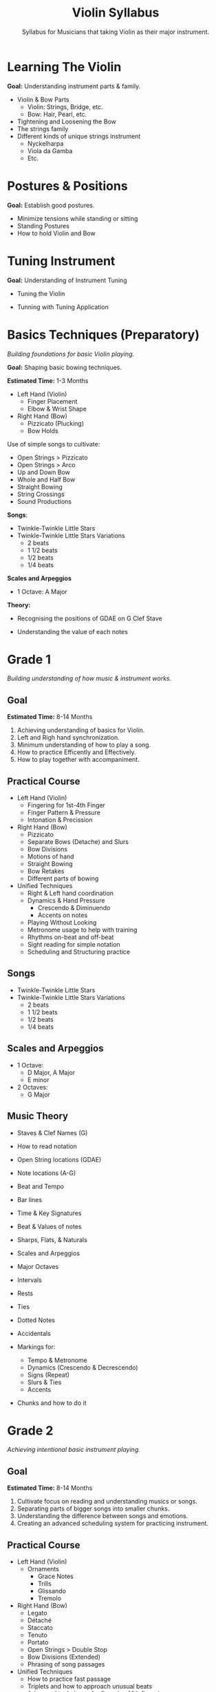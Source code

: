 #+TITLE:Violin Syllabus
#+SUBTITLE:Syllabus for Musicians that taking Violin as their major instrument.

* Learning The Violin
*Goal:* Understanding instrument parts & family.

- Violin & Bow Parts
  + Violin: Strings, Bridge, etc.
  + Bow: Hair, Pearl, etc.
- Tightening and Loosening the Bow
- The strings family
- Different kinds of unique strings instrument
  + Nyckelharpa
  + Viola da Gamba
  + Etc.

* Postures & Positions
*Goal:* Establish good postures.

- Minimize tensions while standing or sitting
- Standing Postures
- How to hold Violin and Bow

* Tuning Instrument
*Goal:* Understanding of Instrument Tuning
- Tuning the Violin
- Tunning with Tuning Application

  \newpage

* Basics Techniques (Preparatory)
/Building foundations for basic Violin playing/.

*Goal:* Shaping basic bowing techniques.

*Estimated Time:* 1-3 Months

- Left Hand (Violin)
  + Finger Placement
  + Elbow & Wrist Shape

- Right Hand (Bow)
  + Pizzicato (Plucking)
  + Bow Holds

Use of simple songs to cultivate:
- Open Strings > Pizzicato
- Open Strings > Arco
- Up and Down Bow
- Whole and Half Bow
- Straight Bowing
- String Crossings
- Sound Productions

*Songs*:
- Twinkle-Twinkle Little Stars
- Twinkle-Twinkle Little Stars Variations
  + 2 beats
  + 1 1/2 beats
  + 1/2 beats
  + 1/4 beats

*Scales and Arpeggios*
- 1 Octave: A Major

*Theory:*
- Recognising the positions of GDAE on G Clef Stave
- Understanding the value of each notes

  \newpage

* Grade 1
/Building understanding of how music & instrument works/.

** Goal

*Estimated Time:* 8-14 Months

1. Achieving understanding of basics for Violin.
2. Left and Righ hand synchronization.
3. Minimum understanding of how to play a song.
4. How to practice Efficently and Effectively.
5. How to play together with accompaniment.

** Practical Course

- Left Hand (Violin)
  + Fingering for 1st-4th Finger
  + Finger Pattern & Pressure
  + Intonation & Precission

- Right Hand (Bow)
  + Pizzicato
  + Separate Bows (Detache) and Slurs
  + Bow Divisions
  + Motions of hand
  + Straight Bowing
  + Bow Retakes
  + Different parts of bowing

- Unified Techniques
  + Right & Left hand coordination
  + Dynamics & Hand Pressure
    - Crescendo & Diminuendo
    - Accents on notes
  + Playing Without Looking
  + Metronome usage to help with training
  + Rhythms on-beat and off-beat
  + Sight reading for simple notation
  + Scheduling and Structuring practice

** Songs

- Twinkle-Twinkle Little Stars
- Twinkle-Twinkle Little Stars Variations
  + 2 beats
  + 1 1/2 beats
  + 1/2 beats
  + 1/4 beats

** Scales and Arpeggios

- 1 Octave:
  + D Major, A Major
  + E minor

- 2 Octaves:
  + G Major

** Music Theory

- Staves & Clef Names (G)
- How to read notation
- Open String locations (GDAE)
- Note locations (A-G)
- Beat and Tempo
- Bar lines
- Time & Key Signatures
- Beat & Values of notes
- Sharps, Flats, & Naturals
- Scales and Arpeggios
- Major Octaves
- Intervals
- Rests
- Ties
- Dotted Notes
- Accidentals
- Markings for:
  + Tempo & Metronome
  + Dynamics (Crescendo & Decrescendo)
  + Signs (Repeat)
  + Slurs & Ties
  + Accents
- Chunks and how to do it

  \newpage

* Grade 2
/Achieving intentional basic instrument playing./

** Goal

*Estimated Time:* 8-14 Months

1. Cultivate focus on reading and understanding musics or songs.
2. Separating parts of bigger songs into smaller chunks.
3. Understanding the difference between songs and emotions.
4. Creating an advanced scheduling system for practicing instrument.

** Practical Course

- Left Hand (Violin)
  + Ornaments
    - Grace Notes
    - Trills
    - Glissando
    - Tremolo

- Right Hand (Bow)
  + Legato
  + Détaché
  + Staccato
  + Tenuto
  + Portato
  + Open Strings > Double Stop
  + Bow Divisions (Extended)
  + Phrasing of song passages

- Unified Techniques
  + How to practice fast passage
  + Triplets and how to approach unusual beats
  + Advanced techniques for fingering (4th finger)
  + Dolcé

** Songs

-
-

** Scales and Arpeggios

- 1 Octave:
  + C Major, F Major
  + G minor, D minor

- 2 Octaves:
  + G, A, Bb Majors

** Music Theory

- Triplets (Triads)
- Staccato, Legato, Tenuto, Portato
- Simple and Compound Time
- Relative Major and Minor Keys
- Harmonic and Melodic Minor Scales
- Major and Minor Intervals

  \newpage

* Grade 3
/Understanding the vastness of music and instrument./

** Goal

*Estimated Time:* 8-14 Months

1. Shifting between positions (basics).
2. Understanding of ornaments in music.

** Practical Course

- Left Hand (Violin)
  + Shifting Finger (1st & 2nd Position)
  + Vibrato and Practices
  + Chromatic & Scales Passages

- Right Hand (Bow)
  + Spiccato
  + Col Legno
  + Martelé
  + Advanced string crossings
  + Double Stops (3rd, 6th, 8th, Open Strings)

- Unified Techniques
  + Rubato
  + Tempo and Manipulation

** Songs

-
-

** Scales and Arpeggios

- 1 Octave:
  + Ab, Eb, E Majors

- 2 Octaves:
  + Bb, D Majors
  + A, D minors

** Chromatics

- 1 Octave: Starting on Open G, Open D, Open A
- 2 Octaves: Starting on Open G

** Music Theory

- 32nd notes (demisemiquavers)
- 64th notes (hemidemisemiquavers)
- Octave Transposition
- Octave Signs (8th)
- First and Second Time Bars
- Intervals in Detail (Perfect, Augmented, Diminished)

  \newpage

* Grade 4
/Advanced understanding of instrument./

** Goal

*Estimated Time:* 8-14 Months

1. Shifting between positions (2nd,3rd).
2. Understanding irregular signatures.
3. Chords in Violin.

** Practical Course

- Left Hand (Violin)
  + Shifting Finger (1-3rd Position)
  + Double Stop Chords
  + Glissando
  + Portamento
  + Basic Natural Harmonics
  + Vibrato Control
  + Left Hand Pizzicato on Open Strings
  + Chromatic & Scales Passages

- Right Hand (Bow)
  + Sautillé
  + Spiccato (Advanced)
  + Sul Tasto
  + Sul Ponticello
  + Advanced string crossings
  + Double Stops (3rd, 6th, 8th, Open Strings)

- Unified Techniques
  + Rubato
  + Tempo and Manipulation
  + Irregular Time Signatures
  + Producing Good Tone Quality
  + Chamber Music

** Songs

-
-

** Scales and Arpeggios

- 2 Octave:
  + Ab, B, C, E Major
  + G, B, C minors

** Chromatics

- 1 Octave: Starting on Open G, Open D, Open A
- 2 Octaves: Starting on Open G

** Music Theory

- 32nd notes (demisemiquavers)
- 64th notes (hemidemisemiquavers)
- Octave Transposition
- Octave Signs (8th)
- First and Second Time Bars
- Intervals in Detail (Perfect, Augmented, Diminished)
- Double Whole Notes (Breves)
- Double Dots
- Duplets and Other Tuplets
- Double Sharps and Double Flats
- Enharmonic Equivalents
- Technical Names of Notes in the Scale
- Chords
- The Chromatic Scale
- Ornament Signs
- The Circle of Fifths

* Grade 5
/Advanced understanding of instrument./

** Goal

*Estimated Time:* 10-18 Months

1. Shifting on higher positions (4th,5th).
2. Intonation building.
3. Irregular techniques.
4. Vibrato control.

** Practical Course

- Left Hand (Violin)
  + Extended shiftings
  + Variation on Vibrato
  + Bartók (“Slap”) Pizzicato

- Right Hand (Bow)
  + Rapid string crossings
  + Triple and Quadruple stops
  + Double Stops (3rd, 6th, 8th, Open Strings)

- Unified Techniques
  + Irregular Time Signatures
  + Producing Good Tone Quality
  + Chamber Music

** Songs

-
-

** Scales and Arpeggios

- 2 Octave:
  + Db, Eb, F Majors
  + B, C#, E minors

- 3 Octave:
  + G, A Majors
  + G, A minors

** Chromatics

- 2 Octaves:
  + Open G
  + Open D
  + Open A
  + Open E

** Music Theory

- Transposition
- Compound Intervals
- Identifying Chords
- Inversions of Triads
- Cadences

  \newpage

* Grade 6
/Advanced understanding of instrument./

** Goal

*Estimated Time:* 12+ Months

1. Shifting on all positions.
2. Multiple chord formation.
3. Understanding advanced harmonics.

** Practical Course

- Left Hand (Violin)
  + Shifting (All Positions)

- Right Hand (Bow)
  + Ricochet
  + Double Stops (3rd, 6th, 8th, Open Strings)

- Unified Techniques
  + Cadenzas
  + Etudes & Patterns
  + All Natural Harmonics

** Songs

-
-

** Scales and Arpeggios

- 2 Octave:
  + C, Eb, F# Majors
  + C, Eb, F# minors

- 3 Octave:
  + G, Bb Majors
  + G, Bb minors

** Chromatics

- 3 Octaves:
  + Open G
  + Open D
  + Open A

- 2 Octaves:
  + Open E

** Music Theory

- Harmony
- Chord Progressions
- Sequences
- Modulations

  \newpage

* Grade 7
/Advanced understanding of instrument./

** Goal

*Estimated Time:* 12+ Months

1. Shifting on all positions.
2. Right hand staccato's.
3. Understanding advanced harmonics.

** Practical Course

- Left Hand (Violin)
  + Shifting (All Positions)

- Right Hand (Bow)
  + Ricochet
  + Double Stops (3rd, 6th, 8th, Open Strings)
  + Up & Down Staccato
  + "Flying" Staccato

** Songs

-
-

** Scales and Arpeggios

- 2 Octave:
  + F, F# Majors
  + F, F# minors

- 3 Octave:
  + A, B, D Majors
  + A, B, D minors

** Chromatics

- 3 Octaves:
  + Open G
  + Open D
  + Open A

- 2 Octaves:
  + Open E

** Music Theory

* Grade 8
/Advanced understanding of instrument./

** Goal

*Estimated Time:* 2+ years

1. Starting journeys on musical genres.
2. Advanced understanding of Violin.
3. Completing techniques on violin

** Practical Course

- Left Hand (Violin)
  + Shifting on all position
  + Double Stop Trills
  + Double Harmonics
  + Fingernail Pizzicato
  + Quarter Tones
  + Chromatic Glissando

- Right Hand (Bow)
  + Circular Bowing
  + Chopping

- Unified Techniques
  + Improvisation

** Songs

-
-

** Scales and Arpeggios

Review on all scales & Arpeggios.

** Chromatics

All scales chromatic
